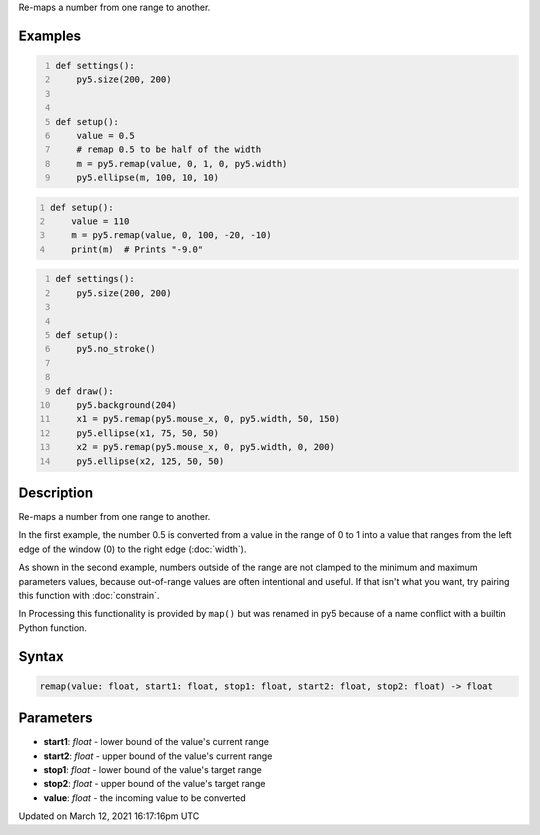.. title: remap()
.. slug: remap
.. date: 2021-03-12 16:17:16 UTC+00:00
.. tags:
.. category:
.. link:
.. description: py5 remap() documentation
.. type: text

Re-maps a number from one range to another.

Examples
========

.. raw:: html

    <div class="example-table">

.. raw:: html

    <div class="example-row"><div class="example-cell-image">

.. image:: /images/reference/Sketch_remap_0.png
    :alt: example picture for remap()

.. raw:: html

    </div><div class="example-cell-code">

.. code:: python
    :number-lines:

    def settings():
        py5.size(200, 200)


    def setup():
        value = 0.5
        # remap 0.5 to be half of the width
        m = py5.remap(value, 0, 1, 0, py5.width)
        py5.ellipse(m, 100, 10, 10)

.. raw:: html

    </div></div>

.. raw:: html

    <div class="example-row"><div class="example-cell-image">

.. raw:: html

    </div><div class="example-cell-code">

.. code:: python
    :number-lines:

    def setup():
        value = 110
        m = py5.remap(value, 0, 100, -20, -10)
        print(m)  # Prints "-9.0"

.. raw:: html

    </div></div>

.. raw:: html

    <div class="example-row"><div class="example-cell-image">

.. raw:: html

    </div><div class="example-cell-code">

.. code:: python
    :number-lines:

    def settings():
        py5.size(200, 200)


    def setup():
        py5.no_stroke()


    def draw():
        py5.background(204)
        x1 = py5.remap(py5.mouse_x, 0, py5.width, 50, 150)
        py5.ellipse(x1, 75, 50, 50)
        x2 = py5.remap(py5.mouse_x, 0, py5.width, 0, 200)
        py5.ellipse(x2, 125, 50, 50)

.. raw:: html

    </div></div>

.. raw:: html

    </div>

Description
===========

Re-maps a number from one range to another.

In the first example, the number 0.5 is converted from a value in the range of 0 to 1 into a value that ranges from the left edge of the window (0) to the right edge (:doc:`width`).

As shown in the second example, numbers outside of the range are not clamped to the minimum and maximum parameters values, because out-of-range values are often intentional and useful. If that isn't what you want, try pairing this function with :doc:`constrain`.

In Processing this functionality is provided by ``map()`` but was renamed in py5 because of a name conflict with a builtin Python function.

Syntax
======

.. code:: python

    remap(value: float, start1: float, stop1: float, start2: float, stop2: float) -> float

Parameters
==========

* **start1**: `float` - lower bound of the value's current range
* **start2**: `float` - upper bound of the value's current range
* **stop1**: `float` - lower bound of the value's target range
* **stop2**: `float` - upper bound of the value's target range
* **value**: `float` - the incoming value to be converted


Updated on March 12, 2021 16:17:16pm UTC

